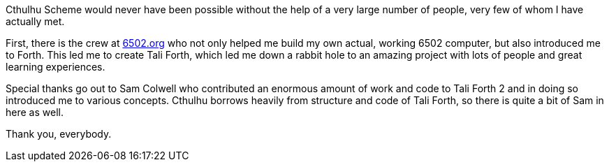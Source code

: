 Cthulhu Scheme would never have been possible without the help of a very large
number of people, very few of whom I have actually met.

First, there is the crew at http://6502.org[6502.org](((6502.org))) who not
only helped me build my own actual, working 6502 computer, but also introduced
me to Forth. This led me to create Tali Forth, which led me down a rabbit hole
to an amazing project with lots of people and great learning experiences. 

Special thanks go out to Sam Colwell((("Colwell, Sam"))) who contributed an
enormous amount of work and code to Tali Forth 2 and in doing so introduced me
to various concepts. Cthulhu borrows heavily from structure and code of Tali
Forth, so there is quite a bit of Sam in here as well. 

Thank you, everybody.
